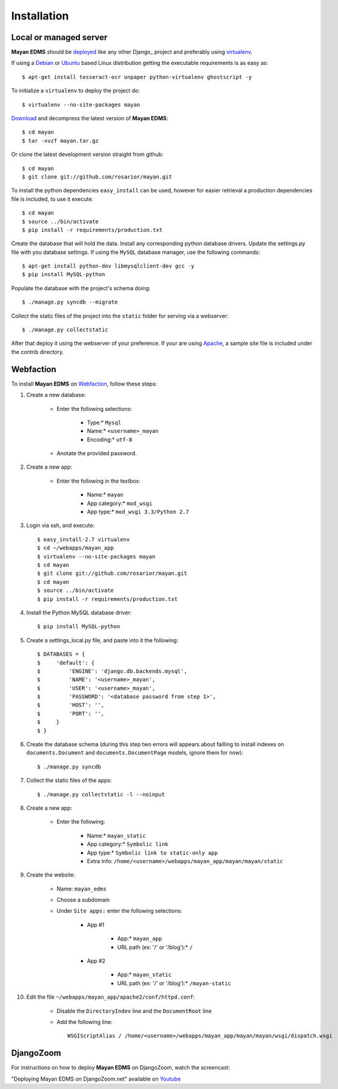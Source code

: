 ============
Installation
============

Local or managed server
-----------------------

**Mayan EDMS** should be deployed_ like any other Django_ project and preferably using virtualenv_.

If using a Debian_ or Ubuntu_ based Linux distribution getting the executable requirements is as easy as::

	$ apt-get install tesseract-ocr unpaper python-virtualenv ghostscript -y
    
To initialize a ``virtualenv`` to deploy the project do::

	$ virtualenv --no-site-packages mayan
    
Download_ and decompress the latest version of **Mayan EDMS**::

	$ cd mayan
	$ tar -xvzf mayan.tar.gz
    
Or clone the latest development version straight from github::

	$ cd mayan
	$ git clone git://github.com/rosarior/mayan.git

To install the python dependencies ``easy_install`` can be used, however for easier retrieval a production dependencies file is included, to use it execute::

	$ cd mayan
	$ source ../bin/activate
	$ pip install -r requirements/production.txt

Create the database that will hold the data. Install any corresponding python database drivers. Update the settings.py file with you database settings.
If using the ``MySQL`` database manager, use the following commands::

    $ apt-get install python-dev libmysqlclient-dev gcc -y
    $ pip install MySQL-python

Populate the database with the project's schema doing::

    $ ./manage.py syncdb --migrate
    
Collect the static files of the project into the ``static`` folder for serving via a webserver::

    $ ./manage.py collectstatic

After that deploy it using the webserver of your preference.  If your are using Apache_, a sample site file is included under the contrib directory.

Webfaction
----------

To install **Mayan EDMS** on Webfaction_, follow these steps:

#. Create a new database:

    * Enter the following selections:

        * Type:* ``Mysql``
        * Name:* ``<username>_mayan``
        * Encoding:* ``utf-8``

    * Anotate the provided password.

#. Create a new app:
    
    * Enter the following in the textbox:
    
        * Name:* ``mayan``
        * App category:* ``mod_wsgi``
        * App type:* ``mod_wsgi 3.3/Python 2.7``

#. Login via ssh, and execute::

    $ easy_install-2.7 virtualenv
    $ cd ~/webapps/mayan_app
    $ virtualenv --no-site-packages mayan
    $ cd mayan
    $ git clone git://github.com/rosarior/mayan.git
    $ cd mayan
    $ source ../bin/activate
    $ pip install -r requirements/production.txt

#. Install the Python MySQL database driver::

    $ pip install MySQL-python

#. Create a settings_local.py file, and paste into it the following::

    $ DATABASES = {
    $     'default': {
    $         'ENGINE': 'django.db.backends.mysql', 
    $         'NAME': '<username>_mayan',
    $         'USER': '<username>_mayan',
    $         'PASSWORD': '<database password from step 1>',
    $         'HOST': '',
    $         'PORT': '',
    $     }
    $ }

#. Create the database schema (during this step two errors will appears about failling to install indexes on ``documents.Document`` and ``documents.DocumentPage`` models, ignore them for now)::

    $ ./manage.py syncdb

#. Collect the static files of the apps::

    $ ./manage.py collectstatic -l --noinput

#. Create a new app:

    * Enter the following:
    
        * Name:* ``mayan_static``
        * App category:* ``Symbolic link``
        * App type:* ``Symbolic link to static-only app``
        * Extra info: ``/home/<username>/webapps/mayan_app/mayan/mayan/static``

#. Create the website:

    * Name: ``mayan_edms``
    * Choose a subdomain
    * Under ``Site apps:`` enter the following selections: 
    
        * App #1
        
            * App:* ``mayan_app``
            * URL path (ex: '/' or '/blog'):* ``/``
            
        * App #2
        
            * App:* ``mayan_static``
            * URL path (ex: '/' or '/blog'):* ``/mayan-static``

#. Edit the file ``~/webapps/mayan_app/apache2/conf/httpd.conf``:
    
    * Disable the ``DirectoryIndex`` line and the ``DocumentRoot`` line
    * Add the following line::
        
        WSGIScriptAlias / /home/<username>/webapps/mayan_app/mayan/mayan/wsgi/dispatch.wsgi

DjangoZoom
----------
For instructions on how to deploy **Mayan EDMS** on DjangoZoom, watch the screencast:

"Deploying Mayan EDMS on DjangoZoom.net" available on Youtube_


.. _`vendor lock-in`: https://secure.wikimedia.org/wikipedia/en/wiki/Vendor_lock-in
.. _Python: http://www.python.org/
.. _Django: http://www.djangoproject.com/
.. _OCR: https://secure.wikimedia.org/wikipedia/en/wiki/Optical_character_recognition
.. _`Open source`: https://secure.wikimedia.org/wikipedia/en/wiki/Open_source
.. _DjangoZoom: http://djangozoom.com/
.. _Youtube: http://bit.ly/mayan-djangozoom


.. _Apache: https://www.apache.org/
.. _Debian: http://www.debian.org/
.. _Ubuntu: http://www.ubuntu.com/
.. _Download: https://github.com/rosarior/mayan/archives/master
.. _Webfaction: http://www.webfaction.com
.. _deployed: https://docs.djangoproject.com/en/1.3/howto/deployment/
.. _Django: https://www.djangoproject.com
.. _virtualenv: http://www.virtualenv.org/en/latest/index.html
